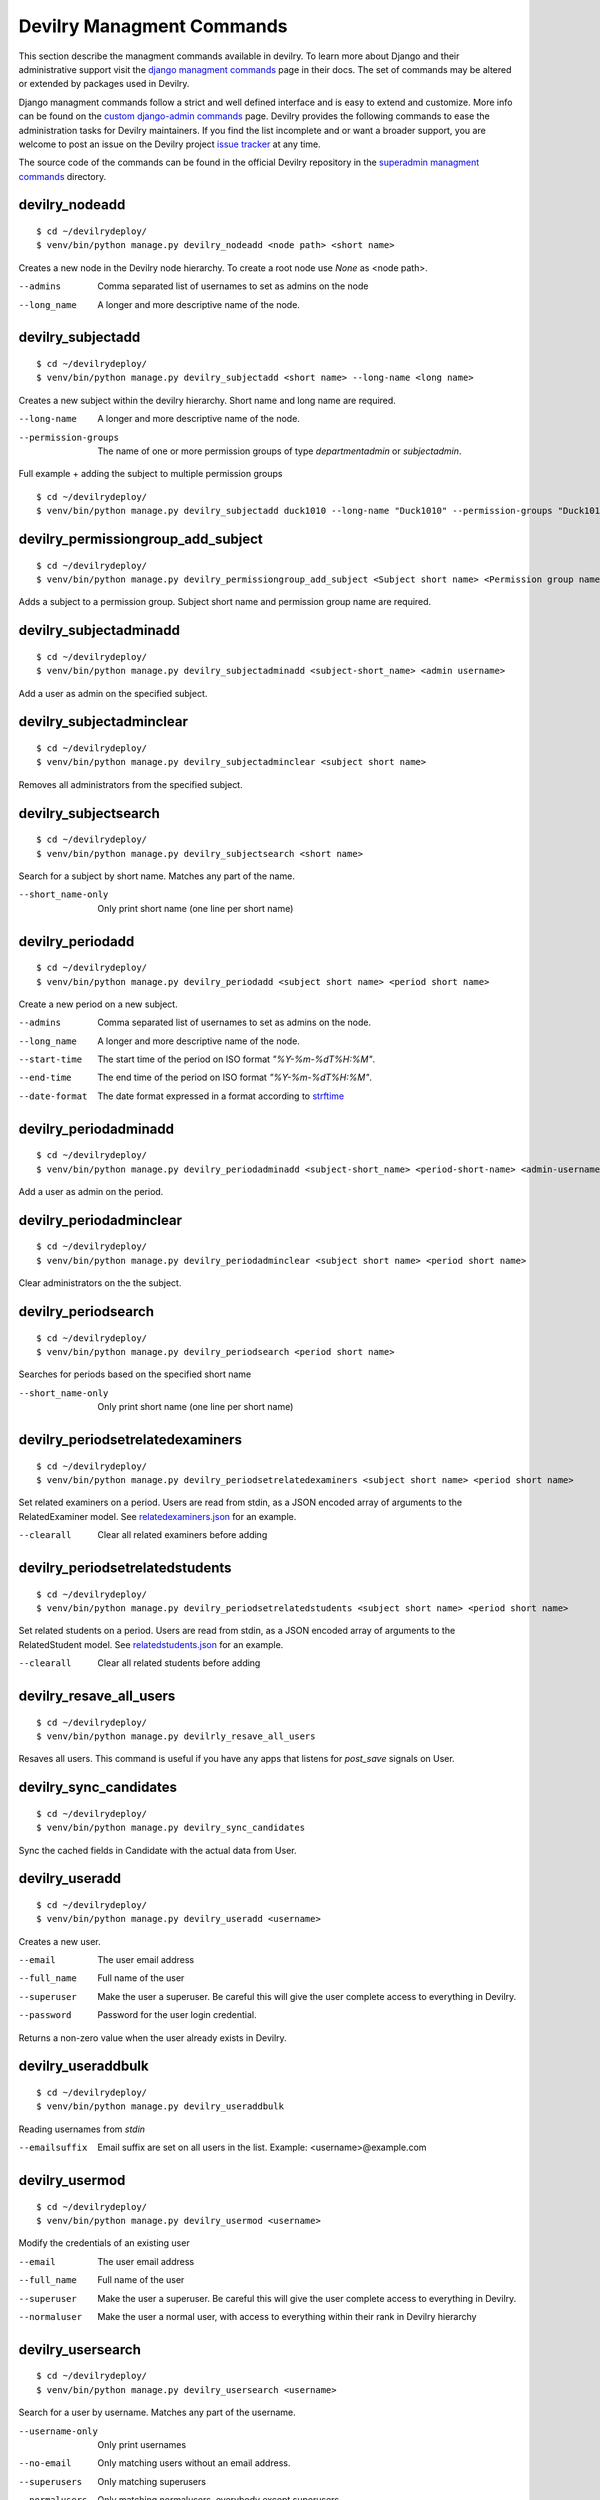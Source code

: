 .. _managmentcommands:

**************************
Devilry Managment Commands
**************************
This section describe the managment commands available in devilry.
To learn more about Django and their administrative support visit the `django managment commands`_
page in their docs. The set of commands may be altered or extended by packages used in Devilry.

Django managment commands follow a strict and well defined interface and is easy to extend and customize.
More info can be found on the `custom django-admin commands`_ page.
Devilry provides the following commands to ease the administration tasks for Devilry maintainers.
If you find the list incomplete and or want a broader support, you are welcome to post an issue on the Devilry
project `issue tracker`_ at any time.

.. _issue tracker: https://github.com/devilry/devilry-django/issues?state=open

.. _django managment commands: https://docs.djangoproject.com/en/1.4/ref/django-admin/

.. _custom django-admin commands: https://docs.djangoproject.com/en/1.4/howto/custom-management-commands/

The source code of the commands can be found in the official Devilry repository in the
`superadmin managment commands`_ directory.

.. _superadmin managment commands: https://github.com/devilry/devilry-django/tree/master/src/devilry/devilry/apps/superadmin/management/commands

===============
devilry_nodeadd
===============
::

    $ cd ~/devilrydeploy/
    $ venv/bin/python manage.py devilry_nodeadd <node path> <short name>

Creates a new node in the Devilry node hierarchy. To create a root node
use *None* as <node path>.

--admins
    Comma separated list of usernames to set as admins on the node

--long_name
    A longer and more descriptive name of the node.


==================
devilry_subjectadd
==================
::

    $ cd ~/devilrydeploy/
    $ venv/bin/python manage.py devilry_subjectadd <short name> --long-name <long name>

Creates a new subject within the devilry hierarchy. Short name and long name are required.

--long-name
    A longer and more descriptive name of the node.

--permission-groups
    The name of one or more permission groups of type `departmentadmin` or `subjectadmin`.


Full example + adding the subject to multiple permission groups ::

    $ cd ~/devilrydeploy/
    $ venv/bin/python manage.py devilry_subjectadd duck1010 --long-name "Duck1010" --permission-groups "Duck1010 admins" "Department admins"


===================================
devilry_permissiongroup_add_subject
===================================
::

    $ cd ~/devilrydeploy/
    $ venv/bin/python manage.py devilry_permissiongroup_add_subject <Subject short name> <Permission group name>

Adds a subject to a permission group. Subject short name and permission group name are required.


=======================
devilry_subjectadminadd
=======================
::

    $ cd ~/devilrydeploy/
    $ venv/bin/python manage.py devilry_subjectadminadd <subject-short_name> <admin username>

Add a user as admin on the specified subject.

=========================
devilry_subjectadminclear
=========================
::

    $ cd ~/devilrydeploy/
    $ venv/bin/python manage.py devilry_subjectadminclear <subject short name>

Removes all administrators from the specified subject.

=====================
devilry_subjectsearch
=====================
::

    $ cd ~/devilrydeploy/
    $ venv/bin/python manage.py devilry_subjectsearch <short name>

Search for a subject by short name. Matches any part of the name.

--short_name-only
    Only print short name (one line per short name)

=================
devilry_periodadd
=================
::

    $ cd ~/devilrydeploy/
    $ venv/bin/python manage.py devilry_periodadd <subject short name> <period short name>

Create a new period on a new subject.

--admins
    Comma separated list of usernames to set as admins on the node.

--long_name
    A longer and more descriptive name of the node.

--start-time
    The start time of the period on ISO format *"%Y-%m-%dT%H:%M"*.

--end-time
    The end time of the period on ISO format *"%Y-%m-%dT%H:%M"*.

--date-format
    The date format expressed in a format according to `strftime`_

    .. _strftime: http://docs.python.org/library/datetime.html#strftime-strptime-behavior'

======================
devilry_periodadminadd
======================
::

    $ cd ~/devilrydeploy/
    $ venv/bin/python manage.py devilry_periodadminadd <subject-short_name> <period-short-name> <admin-username>

Add a user as admin on the period.

========================
devilry_periodadminclear
========================
::

    $ cd ~/devilrydeploy/
    $ venv/bin/python manage.py devilry_periodadminclear <subject short name> <period short name>

Clear administrators on the the subject.

====================
devilry_periodsearch
====================
::

    $ cd ~/devilrydeploy/
    $ venv/bin/python manage.py devilry_periodsearch <period short name>

Searches for periods based on the specified short name

--short_name-only
    Only print short name (one line per short name)

=================================
devilry_periodsetrelatedexaminers
=================================
::

    $ cd ~/devilrydeploy/
    $ venv/bin/python manage.py devilry_periodsetrelatedexaminers <subject short name> <period short name>

Set related examiners on a period. Users are read from stdin, as a JSON encoded array of arguments to the RelatedExaminer model.
See `relatedexaminers.json`_ for an example.

.. _relatedexaminers.json: https://github.com/devilry/devilry-django/blob/master/devilry/devilry_superadmin/examples/relatedexaminers.json

--clearall
    Clear all related examiners before adding

================================
devilry_periodsetrelatedstudents
================================
::

    $ cd ~/devilrydeploy/
    $ venv/bin/python manage.py devilry_periodsetrelatedstudents <subject short name> <period short name>

Set related students on a period. Users are read from stdin, as a JSON encoded array of arguments to the RelatedStudent model.
See `relatedstudents.json`_ for an example.

.. _relatedstudents.json: https://github.com/devilry/devilry-django/blob/master/devilry/devilry_superadmin/examples/relatedstudents.json

--clearall
    Clear all related students before adding

========================
devilry_resave_all_users
========================
::

    $ cd ~/devilrydeploy/
    $ venv/bin/python manage.py devilrly_resave_all_users

Resaves all users. This command is useful if you have any apps that listens for `post_save` signals on User.

=======================
devilry_sync_candidates
=======================
::

    $ cd ~/devilrydeploy/
    $ venv/bin/python manage.py devilry_sync_candidates

Sync the cached fields in Candidate with the actual data from User.

===============
devilry_useradd
===============
::

    $ cd ~/devilrydeploy/
    $ venv/bin/python manage.py devilry_useradd <username>

Creates a new user.

--email
    The user email address

--full_name
    Full name of the user

--superuser
    Make the user a superuser. Be careful this will give the user complete access to everything in Devilry.

--password
    Password for the user login credential.

Returns a non-zero value when the user already exists in Devilry.

===================
devilry_useraddbulk
===================
::

    $ cd ~/devilrydeploy/
    $ venv/bin/python manage.py devilry_useraddbulk

Reading usernames from `stdin`

--emailsuffix
    Email suffix are set on all users in the list. Example: <username>@example.com

===============
devilry_usermod
===============
::

    $ cd ~/devilrydeploy/
    $ venv/bin/python manage.py devilry_usermod <username>

Modify the credentials of an existing user

--email
    The user email address

--full_name
    Full name of the user

--superuser
    Make the user a superuser. Be careful this will give the user complete access to everything in Devilry.

--normaluser
    Make the user a normal user, with access to everything within their rank in Devilry hierarchy

==================
devilry_usersearch
==================
::

    $ cd ~/devilrydeploy/
    $ venv/bin/python manage.py devilry_usersearch <username>

Search for a user by username. Matches any part of the username.

--username-only
    Only print usernames

--no-email
    Only matching users without an email address.

--superusers
    Only matching superusers

--normalusers
    Only matching normalusers, everybody except superusers


.. _devilry_delete_periods:

======================
devilry_delete_periods
======================

.. warning::

    BACK UP YOUR DATABASE AND FILES!

    Take a backup of the database and the files, this operation cannot be undone other than restoring the backup.

You have the option to delete all semesters that ended before a given datetime.
This will delete everything associated with a semester: assignments, permissions, groups,
deliveries(comments and files) and related history.

You will be given a preview of the semesters that will be deleted, and which subjects they belong to.
Initially empty subjects will not be deleted, but you can pass the parameter `--delete-empty-subjects` to delete
subjects where all semesters where deleted.


Will delete:
 - Assignments
 - Assignment groups (and results)
 - Student, examiner and admin permissions for users
 - Comments and files
 - Qualification results
 - History related to the data above
 - If all semester for a course are delete, the course will also be deleted

Will NOT delete:
 - Users (see :ref:`devilry_delete_users` if you want to delete users)


This example will delete all semesters that ended before Jan 1. 2018 23:59::

    $ cd ~/devilrydeploy/
    $ venv/bin/python manage.py devilry_delete_periods "2018-01-01 23:59"


Same as above, but will also delete subjects where all semesters where deleted::

    $ cd ~/devilrydeploy/
    $ venv/bin/python manage.py devilry_delete_periods "2018-01-01 23:59" --delete-empty-subjects

--delete-empty-subjects
    Delete a subject if all semesters within that subject are deleted.




.. _devilry_delete_users:

=============================
devilry_delete_inactive_users
=============================

.. warning::

    BACK UP YOUR DATABASE AND FILES!

    Take a backup of the database and the files, this operation cannot be undone other than restoring the backup.

You can delete inactive users, which means users that have not logged in after a specified datetime.
The script has a required argument `inactive_since_datetime` and expects it to be a ISO formatted datetime string.

When running the script you will be prompted with a preview of all users that are to delete and can be skipped. After
that you will have to confirm that you want to delete the users.

This example will delete all users that has not logged in since the Jul 1. 2016 15:00::

    $ cd ~/devilrydeploy/
    $ venv/bin/python manage.py devilry_delete_inactive_users "2016-07-01 15:00"

The script will delete:
 - Users with last login before the provided datetime, and their personal info(phone, email)
 - Their permissions
 - Their semester exam qualification status

The script will NOT delete:
 - Superusers
 - Users that are registered as students or examiners on active semesters
 - Users that are semester admins on an active semester
 - Deliveries, comments or files made by the deleted users, see :ref:`devilry_delete_periods`


.. _devilry_resend_failed_messages:

==============================
devilry_resend_failed_messages
==============================

This command will resend all messages sent to users with status failed, and will only send if the message has failed
less than or equal to the limit defined by `DEVILRY_MESSAGE_RESEND_LIMIT`.
`DEVILRY_MESSAGE_RESEND_LIMIT` can be configured in ``~/devilrydeploy/devilry_settings.py``.

Set it up with a cron job or something similar to periodically resend failed messages.

Example usage::

    $ cd ~/devilrydeploy/
    $ venv/bin/python manage.py devilry_resend_failed_messages


.. _devilry_delete_message_receivers:

================================
devilry_delete_message_receivers
================================

This command will delete all message receivers older than a given number of days ago.

Set it up with a cron job or something similiar to periodically delete old message receivers.

Example usage for deleting message receivers older than 30 days::

    $ cd ~/devilrydeploy/
    $ venv/bin/python manage.py devilry_delete_message_receivers 30


.. _devilry_delete_messages_without_receivers:

=========================================
devilry_delete_messages_without_receivers
=========================================

This command will delete all messages without any message receivers. You may want to use this with
the :ref:`devilry_delete_message_receivers` management command.

Set it up with a cron job or something similiar to periodically delete messages.

Example usages::

    $ cd ~/devilrydeploy/
    $ venv/bin/python manage.py devilry_delete_messages_without_receivers


.. _devilry_anonymize_database:

==========================
devilry_anonymize_database
==========================

.. warning::

    DO NOT RUN THIS MANAGEMENT COMMAND ON THE PRODUCTION/LIVE SERVER.

    Copy the production/live database to a testserver and run the command for anonymizing the database there.


Often times, having a copy of a production/live database can be pretty useful when trying to debug certain issues,
rather than trying to reproduce issues locally. This is where anonymization of the database comes in handy.

This management command will anonymize all user related data, such as users last names, first names, usernames and
emails. All login information provided by Dataporten will be deleted, and all passwords are set to test.

Anonymizing user data
=====================

There are two modes for running the management command, default(no argument) and `fast` and all user data will be
anonymized but in different ways:

default-mode:
    **Username**: Random set of characters matching the length of the original username.

    **User lastname**: Random set of characters matching the length of the original lastname.

    **User fullname**: Random set of characters matching the length of the original fullname.

    **Email**: The prefix will be a random set of characters matching the original prefix length and the suffix is set to `@example.com`.

fast-mode:
    **Username**: Changes to the ID of the user object.

    **User lastname**: Changed to `Lastname`.

    **User fullname**: Changed to `Full Name`.

    **Email**: Changed to `<user_id>_<email_object_id>@example.com`.


Anonymizing comments and comment files
======================================
All comments will be anonymized, meaning the content of a comment is replaced with a lorem ipsum text.
The anonymization script does not save files at all, but files are associated with a CommentFile where the filename
information is anonymized.

Additional actions performed by the anonymization command
=========================================================
- All login information from dataporten is deleted.
- All passwords are set to 'test'.



Running the command with default mode
=====================================
To run the command with default mode::

    $ cd ~/devilrydeploy/
    $ venv/bin/python manage.py devilry_anonymize_database


Running the command with fast mode
==================================
To run the command with fast mode::

    $ cd ~/devilrydeploy/
    $ venv/bin/python manage.py devilry_anonymize_database --fast

